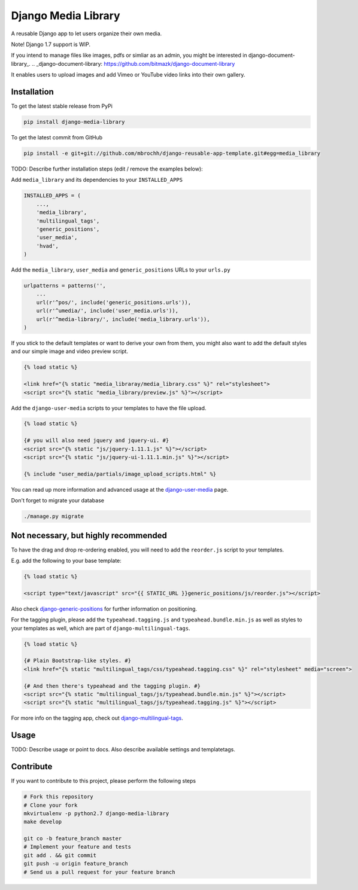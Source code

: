 Django Media Library
====================

A reusable Django app to let users organize their own media.

Note! Django 1.7 support is WIP.

If you intend to manage files like images, pdfs or simliar as an admin, you might be interested in django-document-library_.
.. _django-document-library: https://github.com/bitmazk/django-document-library


It enables users to upload images and add Vimeo or YouTube video links into their own gallery.


Installation
------------

To get the latest stable release from PyPi

.. code-block:: bash

    pip install django-media-library

To get the latest commit from GitHub

.. code-block:: bash

    pip install -e git+git://github.com/mbrochh/django-reusable-app-template.git#egg=media_library

TODO: Describe further installation steps (edit / remove the examples below):

Add ``media_library`` and its dependencies to your ``INSTALLED_APPS``

.. code-block:: python

    INSTALLED_APPS = (
        ...,
        'media_library',
        'multilingual_tags',
        'generic_positions',
        'user_media',
        'hvad',
    )

Add the ``media_library``, ``user_media`` and ``generic_positions`` URLs to your ``urls.py``

.. code-block:: python

    urlpatterns = patterns('',
        ...
        url(r'^pos/', include('generic_positions.urls')),
        url(r'^umedia/', include('user_media.urls')),
        url(r'^media-library/', include('media_library.urls')),
    )

If you stick to the default templates or want to derive your own from them, you
might also want to add the default styles and our simple image and video preview script.

.. code-block:: html

    {% load static %}

    <link href="{% static "media_libraray/media_library.css" %}" rel="stylesheet">
    <script src="{% static "media_library/preview.js" %}"></script>


Add the ``django-user-media`` scripts to your templates to have the file upload.

.. code-block:: html

    {% load static %}

    {# you will also need jquery and jquery-ui. #}
    <script src="{% static "js/jquery-1.11.1.js" %}"></script>
    <script src="{% static "js/jquery-ui-1.11.1.min.js" %}"></script>

    {% include "user_media/partials/image_upload_scripts.html" %}

You can read up more information and advanced usage at the django-user-media_ page.

.. _django-user-media: https://github.com/bitmazk/django-user-media

Don't forget to migrate your database

.. code-block:: bash

    ./manage.py migrate


Not necessary, but highly recommended
-------------------------------------


To have the drag and drop re-ordering enabled, you will need to add the ``reorder.js`` script to your templates.

E.g. add the following to your base template:

.. code-block:: html

    {% load static %}

    <script type="text/javascript" src="{{ STATIC_URL }}generic_positions/js/reorder.js"></script>


Also check django-generic-positions_ for further information on positioning.

.. _django-generic-positions: https://github.com/bitmazk/django-generic-positions


For the tagging plugin, please add the ``typeahead.tagging.js`` and ``typeahead.bundle.min.js``
as well as styles to your templates as well, which are part of ``django-multilingual-tags``.

.. code-block:: html

    {% load static %}

    {# Plain Bootstrap-like styles. #}
    <link href="{% static "multilingual_tags/css/typeahead.tagging.css" %}" rel="stylesheet" media="screen">

    {# And then there's typeahead and the tagging plugin. #}
    <script src="{% static "multilingual_tags/js/typeahead.bundle.min.js" %}"></script>
    <script src="{% static "multilingual_tags/js/typeahead.tagging.js" %}"></script>


For more info on the tagging app, check out django-multilingual-tags_.

.. _django-multilingual-tags: https://github.com/bitmazk/django-multilingual-tags


Usage
-----

TODO: Describe usage or point to docs. Also describe available settings and
templatetags.


Contribute
----------

If you want to contribute to this project, please perform the following steps

.. code-block:: bash

    # Fork this repository
    # Clone your fork
    mkvirtualenv -p python2.7 django-media-library
    make develop

    git co -b feature_branch master
    # Implement your feature and tests
    git add . && git commit
    git push -u origin feature_branch
    # Send us a pull request for your feature branch
